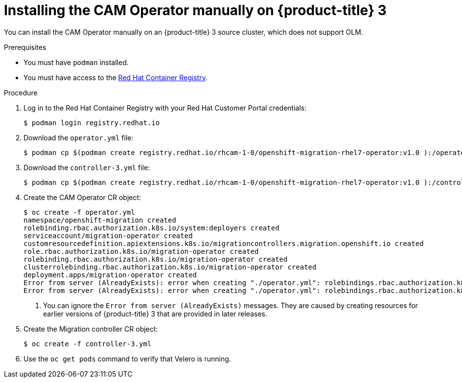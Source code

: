// Module included in the following assemblies:
//
// migration/migrating_openshift_3_to_4/migrating-openshift-3-to-4.adoc
[id="installing-migration-operator-manually_{context}"]
= Installing the CAM Operator manually on {product-title} 3

You can install the CAM Operator manually on an {product-title} 3 source cluster, which does not support OLM.

// [NOTE]
// ====
// You can install the CAM Operator manually on an {product-title} 4 cluster, but it is normally installed with OLM.
// ====

.Prerequisites

* You must have `podman` installed.
* You must have access to the link:https://access.redhat.com/RegistryAuthentication[Red Hat Container Registry].

.Procedure

. Log in to the Red Hat Container Registry with your Red Hat Customer Portal credentials:
+
----
$ podman login registry.redhat.io
----

. Download the `operator.yml` file:
+
----
$ podman cp $(podman create registry.redhat.io/rhcam-1-0/openshift-migration-rhel7-operator:v1.0 ):/operator.yml ./
----

. Download the `controller-3.yml` file:
+
----
$ podman cp $(podman create registry.redhat.io/rhcam-1-0/openshift-migration-rhel7-operator:v1.0 ):/controller-3.yml ./
----

. Create the CAM Operator CR object:
+
----
$ oc create -f operator.yml
namespace/openshift-migration created
rolebinding.rbac.authorization.k8s.io/system:deployers created
serviceaccount/migration-operator created
customresourcedefinition.apiextensions.k8s.io/migrationcontrollers.migration.openshift.io created
role.rbac.authorization.k8s.io/migration-operator created
rolebinding.rbac.authorization.k8s.io/migration-operator created
clusterrolebinding.rbac.authorization.k8s.io/migration-operator created
deployment.apps/migration-operator created
Error from server (AlreadyExists): error when creating "./operator.yml": rolebindings.rbac.authorization.k8s.io "system:image-builders" already exists <1>
Error from server (AlreadyExists): error when creating "./operator.yml": rolebindings.rbac.authorization.k8s.io "system:image-pullers" already exists <1>
----
<1> You can ignore the `Error from server (AlreadyExists)` messages. They are caused by creating resources for earlier versions of {product-title} 3 that are provided in later releases.

. Create the Migration controller CR object:
+
----
$ oc create -f controller-3.yml
----

. Use the `oc get pods` command to verify that Velero is running.
